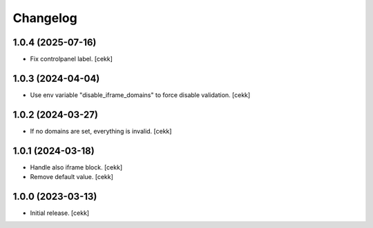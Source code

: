 Changelog
=========


1.0.4 (2025-07-16)
------------------

- Fix controlpanel label.
  [cekk]


1.0.3 (2024-04-04)
------------------

- Use env variable "disable_iframe_domains" to force disable validation.
  [cekk]


1.0.2 (2024-03-27)
------------------

- If no domains are set, everything is invalid.
  [cekk]


1.0.1 (2024-03-18)
------------------

- Handle also iframe block.
  [cekk]
- Remove default value.
  [cekk]

1.0.0 (2023-03-13)
------------------

- Initial release.
  [cekk]
